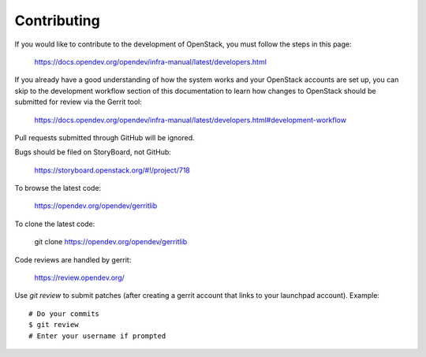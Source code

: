 Contributing
============

If you would like to contribute to the development of OpenStack,
you must follow the steps in this page:

   https://docs.opendev.org/opendev/infra-manual/latest/developers.html

If you already have a good understanding of how the system works and your
OpenStack accounts are set up, you can skip to the development workflow section
of this documentation to learn how changes to OpenStack should be submitted for
review via the Gerrit tool:

   https://docs.opendev.org/opendev/infra-manual/latest/developers.html#development-workflow

Pull requests submitted through GitHub will be ignored.

Bugs should be filed on StoryBoard, not GitHub:

   https://storyboard.openstack.org/#!/project/718

To browse the latest code:

   https://opendev.org/opendev/gerritlib

To clone the latest code:

   git clone https://opendev.org/opendev/gerritlib

Code reviews are handled by gerrit:

   https://review.opendev.org/

Use `git review` to submit patches (after creating a gerrit
account that links to your launchpad account). Example::

    # Do your commits
    $ git review
    # Enter your username if prompted
